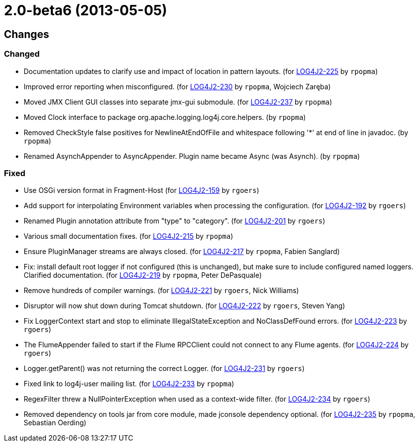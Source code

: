 ////
    Licensed to the Apache Software Foundation (ASF) under one or more
    contributor license agreements.  See the NOTICE file distributed with
    this work for additional information regarding copyright ownership.
    The ASF licenses this file to You under the Apache License, Version 2.0
    (the "License"); you may not use this file except in compliance with
    the License.  You may obtain a copy of the License at

         https://www.apache.org/licenses/LICENSE-2.0

    Unless required by applicable law or agreed to in writing, software
    distributed under the License is distributed on an "AS IS" BASIS,
    WITHOUT WARRANTIES OR CONDITIONS OF ANY KIND, either express or implied.
    See the License for the specific language governing permissions and
    limitations under the License.
////

////
*DO NOT EDIT THIS FILE!!*
This file is automatically generated from the release changelog directory!
////

= 2.0-beta6 (2013-05-05)

== Changes

=== Changed

* Documentation updates to clarify use and impact of location in pattern layouts. (for https://issues.apache.org/jira/browse/LOG4J2-225[LOG4J2-225] by `rpopma`)
* Improved error reporting when misconfigured. (for https://issues.apache.org/jira/browse/LOG4J2-230[LOG4J2-230] by `rpopma`, Wojciech Zaręba)
* Moved JMX Client GUI classes into separate jmx-gui submodule. (for https://issues.apache.org/jira/browse/LOG4J2-237[LOG4J2-237] by `rpopma`)
* Moved Clock interface to package org.apache.logging.log4j.core.helpers. (by `rpopma`)
* Removed CheckStyle false positives for NewlineAtEndOfFile and whitespace following '*' at end of line in javadoc. (by `rpopma`)
* Renamed AsynchAppender to AsyncAppender. Plugin name became Async (was Asynch). (by `rpopma`)

=== Fixed

* Use OSGi version format in Fragment-Host (for https://issues.apache.org/jira/browse/LOG4J2-159[LOG4J2-159] by `rgoers`)
* Add support for interpolating Environment variables when processing the configuration. (for https://issues.apache.org/jira/browse/LOG4J2-192[LOG4J2-192] by `rgoers`)
* Renamed Plugin annotation attribute from "type" to "category". (for https://issues.apache.org/jira/browse/LOG4J2-201[LOG4J2-201] by `rgoers`)
* Various small documentation fixes. (for https://issues.apache.org/jira/browse/LOG4J2-215[LOG4J2-215] by `rpopma`)
* Ensure PluginManager streams are always closed. (for https://issues.apache.org/jira/browse/LOG4J2-217[LOG4J2-217] by `rpopma`, Fabien Sanglard)
* Fix: install default root logger if not configured (this is unchanged),
        but make sure to include configured named loggers. Clarified documentation. (for https://issues.apache.org/jira/browse/LOG4J2-219[LOG4J2-219] by `rpopma`, Peter DePasquale)
* Remove hundreds of compiler warnings. (for https://issues.apache.org/jira/browse/LOG4J2-221[LOG4J2-221] by `rgoers`, Nick Williams)
* Disruptor will now shut down during Tomcat shutdown. (for https://issues.apache.org/jira/browse/LOG4J2-222[LOG4J2-222] by `rgoers`, Steven Yang)
* Fix LoggerContext start and stop to eliminate IllegalStateException and NoClassDefFound errors. (for https://issues.apache.org/jira/browse/LOG4J2-223[LOG4J2-223] by `rgoers`)
* The FlumeAppender failed to start if the Flume RPCClient could not connect to any Flume agents. (for https://issues.apache.org/jira/browse/LOG4J2-224[LOG4J2-224] by `rgoers`)
* Logger.getParent() was not returning the correct Logger. (for https://issues.apache.org/jira/browse/LOG4J2-231[LOG4J2-231] by `rgoers`)
* Fixed link to log4j-user mailing list. (for https://issues.apache.org/jira/browse/LOG4J2-233[LOG4J2-233] by `rpopma`)
* RegexFilter threw a NullPointerException when used as a context-wide filter. (for https://issues.apache.org/jira/browse/LOG4J2-234[LOG4J2-234] by `rgoers`)
* Removed dependency on tools jar from core module, made jconsole dependency optional. (for https://issues.apache.org/jira/browse/LOG4J2-235[LOG4J2-235] by `rpopma`, Sebastian Oerding)
